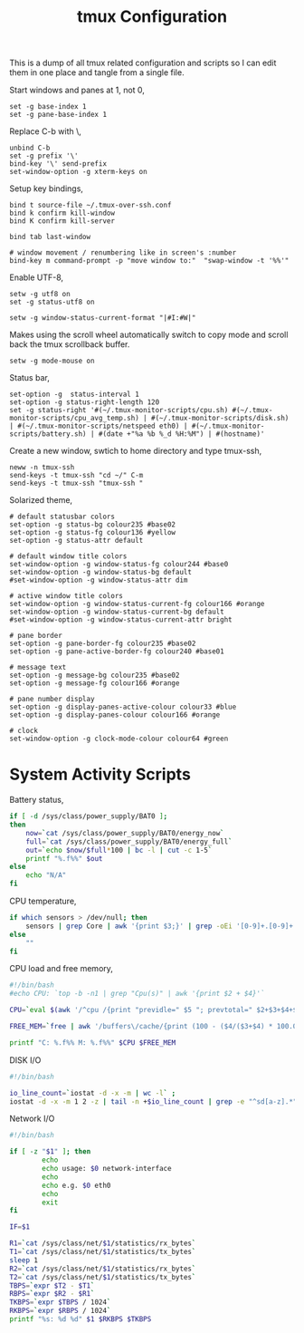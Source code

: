 #+title: tmux Configuration
#+OPTIONS: toc:nil
#+tags: tmux configuration

This is a dump of all tmux related configuration and
scripts so I can edit them in one place and tangle from a single
file.

#+begin_html
  <p><img src="/images/post/tmux.png" alt="tmux configuration" width="780"/></p>
#+end_html

Start windows and panes at 1, not 0,

#+BEGIN_SRC fundamental :tangle ~/.tmux.conf
  set -g base-index 1
  set -g pane-base-index 1
#+END_SRC

Replace C-b with \,

#+BEGIN_SRC fundamental :tangle ~/.tmux.conf
  unbind C-b 
  set -g prefix '\'
  bind-key '\' send-prefix
  set-window-option -g xterm-keys on
#+END_SRC

Setup key bindings,

#+BEGIN_SRC fundamental :tangle ~/.tmux.conf
  bind t source-file ~/.tmux-over-ssh.conf
  bind k confirm kill-window
  bind K confirm kill-server

  bind tab last-window
  
  # window movement / renumbering like in screen's :number
  bind-key m command-prompt -p "move window to:"  "swap-window -t '%%'"
#+END_SRC

Enable UTF-8,

#+BEGIN_SRC fundamental :tangle ~/.tmux.conf
  setw -g utf8 on
  set -g status-utf8 on
#+END_SRC

#+BEGIN_SRC fundamental :tangle ~/.tmux.conf
  setw -g window-status-current-format "|#I:#W|"
#+END_SRC

Makes using the scroll wheel automatically switch to copy mode and
scroll back the tmux scrollback buffer.

#+BEGIN_SRC fundamental :tangle ~/.tmux.conf
  setw -g mode-mouse on
#+END_SRC

Status bar,

#+BEGIN_SRC fundamental :tangle ~/.tmux.conf
  set-option -g  status-interval 1
  set-option -g status-right-length 120
  set -g status-right '#(~/.tmux-monitor-scripts/cpu.sh) #(~/.tmux-monitor-scripts/cpu_avg_temp.sh) | #(~/.tmux-monitor-scripts/disk.sh) | #(~/.tmux-monitor-scripts/netspeed eth0) | #(~/.tmux-monitor-scripts/battery.sh) | #(date +"%a %b %_d %H:%M") | #(hostname)'
#+END_SRC

Create a new window, swtich to home directory and type tmux-ssh,

#+BEGIN_SRC fundamental :tangle ~/.tmux-over-ssh.conf
  neww -n tmux-ssh
  send-keys -t tmux-ssh "cd ~/" C-m
  send-keys -t tmux-ssh "tmux-ssh "
#+END_SRC

Solarized theme,

#+BEGIN_SRC fundamental :tangle ~/.tmux.conf
  # default statusbar colors
  set-option -g status-bg colour235 #base02
  set-option -g status-fg colour136 #yellow
  set-option -g status-attr default
  
  # default window title colors
  set-window-option -g window-status-fg colour244 #base0
  set-window-option -g window-status-bg default
  #set-window-option -g window-status-attr dim
  
  # active window title colors
  set-window-option -g window-status-current-fg colour166 #orange
  set-window-option -g window-status-current-bg default
  #set-window-option -g window-status-current-attr bright
  
  # pane border
  set-option -g pane-border-fg colour235 #base02
  set-option -g pane-active-border-fg colour240 #base01
  
  # message text
  set-option -g message-bg colour235 #base02
  set-option -g message-fg colour166 #orange
  
  # pane number display
  set-option -g display-panes-active-colour colour33 #blue
  set-option -g display-panes-colour colour166 #orange
  
  # clock
  set-window-option -g clock-mode-colour colour64 #green
#+END_SRC

* System Activity Scripts

Battery status,

#+BEGIN_SRC sh :mkdirp yes :tangle ~/.tmux-monitor-scripts/battery.sh
  if [ -d /sys/class/power_supply/BAT0 ];
  then    
      now=`cat /sys/class/power_supply/BAT0/energy_now`
      full=`cat /sys/class/power_supply/BAT0/energy_full`
      out=`echo $now/$full*100 | bc -l | cut -c 1-5`
      printf "%.f%%" $out
  else
      echo "N/A"
  fi
#+END_SRC

CPU temperature,

#+BEGIN_SRC sh :mkdirp yes :tangle ~/.tmux-monitor-scripts/cpu_avg_temp.sh
  if which sensors > /dev/null; then
      sensors | grep Core | awk '{print $3;}' | grep -oEi '[0-9]+.[0-9]+' | awk '{total+=$1; count+=1} END {print total/count,"C"}'
  else
      ""
  fi
#+END_SRC

CPU load and free memory,

#+BEGIN_SRC sh :mkdirp yes :tangle ~/.tmux-monitor-scripts/cpu.sh
  #!/bin/bash     
  #echo CPU: `top -b -n1 | grep "Cpu(s)" | awk '{print $2 + $4}'` 
  
  CPU=`eval $(awk '/^cpu /{print "previdle=" $5 "; prevtotal=" $2+$3+$4+$5 }' /proc/stat); sleep 0.4; eval $(awk '/^cpu /{print "idle=" $5 "; total=" $2+$3+$4+$5 }' /proc/stat); intervaltotal=$((total-${prevtotal:-0})); echo "$((100*( (intervaltotal) - ($idle-${previdle:-0}) ) / (intervaltotal) ))"`
  
  FREE_MEM=`free | awk '/buffers\/cache/{print (100 - ($4/($3+$4) * 100.0));}'`
  
  printf "C: %.f%% M: %.f%%" $CPU $FREE_MEM
#+END_SRC

DISK I/O

#+BEGIN_SRC sh :mkdirp yes :tangle ~/.tmux-monitor-scripts/disk.sh
  #!/bin/bash
  
  io_line_count=`iostat -d -x -m | wc -l` ; 
  iostat -d -x -m 1 2 -z | tail -n +$io_line_count | grep -e "^sd[a-z].*" | awk 'BEGIN{rsum=0; wsum=0}{ rsum+=$6; wsum+=$7} END {print "IO: " rsum " " wsum}'
#+END_SRC

Network I/O

#+BEGIN_SRC sh :mkdirp yes :mkdirp yes :tangle ~/.tmux-monitor-scripts/netspeed
  #!/bin/bash
  
  if [ -z "$1" ]; then
          echo
          echo usage: $0 network-interface
          echo
          echo e.g. $0 eth0
          echo
          exit
  fi
  
  IF=$1
  
  R1=`cat /sys/class/net/$1/statistics/rx_bytes`
  T1=`cat /sys/class/net/$1/statistics/tx_bytes`
  sleep 1
  R2=`cat /sys/class/net/$1/statistics/rx_bytes`
  T2=`cat /sys/class/net/$1/statistics/tx_bytes`
  TBPS=`expr $T2 - $T1`
  RBPS=`expr $R2 - $R1`
  TKBPS=`expr $TBPS / 1024`
  RKBPS=`expr $RBPS / 1024`
  printf "%s: %d %d" $1 $RKBPS $TKBPS
#+END_SRC
